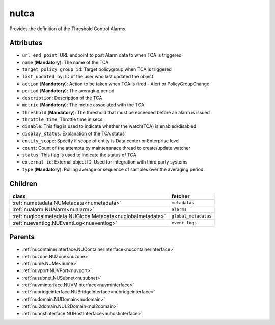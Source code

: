 .. _nutca:

nutca
===========================================

.. class:: nutca.NUTCA(bambou.nurest_object.NUMetaRESTObject,):

Provides the definition of the Threshold Control Alarms.


Attributes
----------


- ``url_end_point``: URL endpoint to post Alarm data to when TCA is triggered

- ``name`` (**Mandatory**): The name of the TCA

- ``target_policy_group_id``: Target policygroup when TCA is triggered

- ``last_updated_by``: ID of the user who last updated the object.

- ``action`` (**Mandatory**): Action to be taken when TCA is fired - Alert or PolicyGroupChange

- ``period`` (**Mandatory**): The averaging period

- ``description``: Description of the TCA

- ``metric`` (**Mandatory**): The metric associated with the TCA.

- ``threshold`` (**Mandatory**): The threshold that must be exceeded before an alarm is issued

- ``throttle_time``: Throttle time in secs

- ``disable``: This flag is used to indicate whether the watch(TCA) is enabled/disabled

- ``display_status``: Explanation of the TCA status

- ``entity_scope``: Specify if scope of entity is Data center or Enterprise level

- ``count``: Count of the attempts by maintenanace thread to create/update watcher

- ``status``: This flag is used to indicate the status of TCA

- ``external_id``: External object ID. Used for integration with third party systems

- ``type`` (**Mandatory**): Rolling average or sequence of samples over the averaging period.




Children
--------

================================================================================================================================================               ==========================================================================================
**class**                                                                                                                                                      **fetcher**

:ref:`numetadata.NUMetadata<numetadata>`                                                                                                                         ``metadatas`` 
:ref:`nualarm.NUAlarm<nualarm>`                                                                                                                                  ``alarms`` 
:ref:`nuglobalmetadata.NUGlobalMetadata<nuglobalmetadata>`                                                                                                       ``global_metadatas`` 
:ref:`nueventlog.NUEventLog<nueventlog>`                                                                                                                         ``event_logs`` 
================================================================================================================================================               ==========================================================================================



Parents
--------


- :ref:`nucontainerinterface.NUContainerInterface<nucontainerinterface>`

- :ref:`nuzone.NUZone<nuzone>`

- :ref:`nume.NUMe<nume>`

- :ref:`nuvport.NUVPort<nuvport>`

- :ref:`nusubnet.NUSubnet<nusubnet>`

- :ref:`nuvminterface.NUVMInterface<nuvminterface>`

- :ref:`nubridgeinterface.NUBridgeInterface<nubridgeinterface>`

- :ref:`nudomain.NUDomain<nudomain>`

- :ref:`nul2domain.NUL2Domain<nul2domain>`

- :ref:`nuhostinterface.NUHostInterface<nuhostinterface>`

